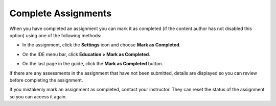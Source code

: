 .. meta::
   :description: Marking an assignment as complete.
   
.. _complete-assignment:

Complete Assignments
====================

When you have completed an assignment you can mark it as completed (if the content author has not disabled this option) using one of the following methods:

- In the assignment, click the **Settings** icon and choose **Mark as Completed**.

  .. image:: /img/guides/complete.png
     :alt: Complete

- On the IDE menu bar, click **Education > Mark as Completed**. 

- On the last page in the guide, click the **Mark as Completed** button.

If there are any assessments in the assignment that have not been submitted, details are displayed so you can review before completing the assignment.

If you mistakenly mark an assignment as completed, contact your instructor. They can reset the status of the assignment so you can access it again.

